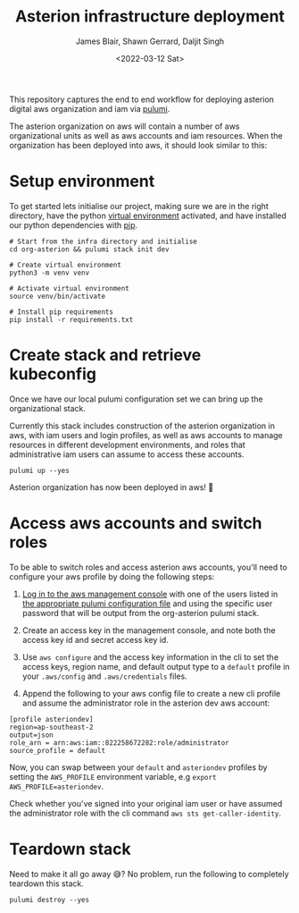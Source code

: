 #+TITLE: Asterion infrastructure deployment
#+AUTHOR: James Blair, Shawn Gerrard, Daljit Singh
#+DATE: <2022-03-12 Sat>


This repository captures the end to end workflow for deploying asterion digital aws organization and iam via [[https://www.pulumi.com/][pulumi]].

The asterion organization on aws will contain a number of aws organizational units as well as aws accounts and iam resources. When the organization has been deployed into aws, it should look similar to this:

#+CAPTION: The asterion aws organization at-a-glance
#+BEGIN_CENTER
[[./documents/asterion-aws-org-components.svg]]
#+END_CENTER


* Setup environment

To get started lets initialise our project, making sure we are in the right directory, have the python [[https://docs.python.org/3/library/venv.html][virtual environment]] activated, and have installed our python dependencies with [[https://pypi.org/project/pip/][pip]].

#+NAME: Setup environment
#+begin_src tmate
# Start from the infra directory and initialise
cd org-asterion && pulumi stack init dev

# Create virtual environment
python3 -m venv venv

# Activate virtual environment
source venv/bin/activate

# Install pip requirements
pip install -r requirements.txt
#+end_src


* Create stack and retrieve kubeconfig

Once we have our local pulumi configuration set we can bring up the organizational stack.

Currently this stack includes construction of the asterion organization in aws, with iam users and login profiles, as well as aws accounts to manage resources in different development environments, and roles that administrative iam users can assume to access these accounts.

#+NAME: Bring the stack up
#+begin_src tmate
pulumi up --yes
#+end_src

Asterion organization has now been deployed in aws! 🚀


* Access aws accounts and switch roles

To be able to switch roles and access asterion aws accounts, you'll need to configure your aws profile by doing the following steps:

1) [[https://asteriondigital.signin.aws.amazon.com/console][Log in to the aws management console]] with one of the users listed in [[https://github.com/asterion-digital/asterion-as-code/tree/master/org-asterion/config][the appropriate pulumi configuration file]] and using the specific user password that will be output from the org-asterion pulumi stack. 

2) Create an access key in the management console, and note both the access key id and secret access key id.

3) Use ~aws configure~ and the access key information in the cli to set the access keys, region name, and default output type to a ~default~ profile in your ~.aws/config~ and ~.aws/credentials~ files.

4) Append the following to your aws config file to create a new cli profile and assume the administrator role in the asterion dev aws account:

#+NAME: Modify aws configuration
#+begin_src
[profile asteriondev]
region=ap-southeast-2
output=json
role_arn = arn:aws:iam::822258672282:role/administrator
source_profile = default
#+end_src

Now, you can swap between your ~default~ and ~asteriondev~ profiles by setting the ~AWS_PROFILE~ environment variable, e.g ~export AWS_PROFILE=asteriondev~.

Check whether you've signed into your original iam user or have assumed the administrator role with the cli command ~aws sts get-caller-identity~.


* Teardown stack

Need to make it all go away 😅?  No problem, run the following to completely teardown this stack.

#+NAME: Teardown down the pulumi stack
#+begin_src tmate
pulumi destroy --yes
#+end_src
